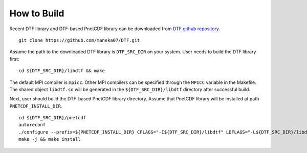 How to Build
============

Recent DTF library and DTF-based PnetCDF library can be downloaded from `DTF github repository`_. 

.. _DTF github repository: https://github.com/maneka07/DTF/

::

	git clone https://github.com/maneka07/DTF.git	

Assume the path to the downloaded DTF library is ``DTF_SRC_DIR`` on your system.
User needs to build the DTF library first:
::

	cd ${DTF_SRC_DIR}/libdtf && make

The default MPI compiler is ``mpicc``. Other MPI compilers can be specified through the ``MPICC`` variable in the Makefile.
The shared object ``libdtf.so`` will be generated in the ``${DTF_SRC_DIR}/libdtf`` directory after successful build.

Next, user should build the DTF-based PnetCDF library directory.
Assume that PnetCDF library will be installed at path ``PNETCDF_INSTALL_DIR``.
::

	cd ${DTF_SRC_DIR}/pnetcdf
	autoreconf
	./configure --prefix=${PNETCDF_INSTALL_DIR} CFLAGS="-I${DTF_SRC_DIR}/libdtf" LDFLAGS="-L${DTF_SRC_DIR}/libdtf -ldtf -Wl,-rpath=${DTF_SRC_DIR}/libdtf" CC=${MPI_C_COMPILER} FC=${MPI_FORTRAN_COMPILER} MPICXX=${MPI_CXX_COMPILER}
	make -j && make install


